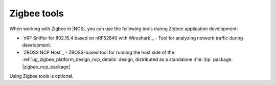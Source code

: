 .. _ug_zigbee_tools:

Zigbee tools
############

When working with Zigbee in |NCS|, you can use the following tools during Zigbee application development:

* `nRF Sniffer for 802.15.4 based on nRF52840 with Wireshark`_ - Tool for analyzing network traffic during development.
* `ZBOSS NCP Host`_ - ZBOSS-based tool for running the host side of the :ref:`ug_zigbee_platform_design_ncp_details` design, distributed as a standalone :file:`zip` package.
  |zigbee_ncp_package|

Using Zigbee tools is optional.

